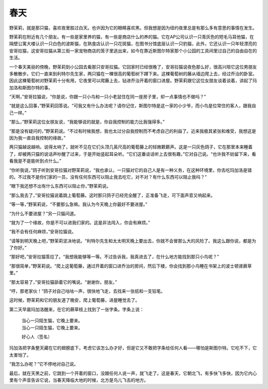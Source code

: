 春天
====

野茉莉，就是那只猫，喜欢夜里胜过白天。也许因为它的眼睛喜欢黑。但我想是因为纽约夜里总是有那么多有意思的事情在发生。

野茉莉在附近有几个朋友。有一些是家里养的猫，有一些是商店什么的养的猫。它在AP公司认识一只青灰色的短毛马耳他猫，在隔壁公寓大楼认识一只白色的波斯猫，在熟食店认识一只花斑猫，在图书分馆底层认识一只豹猫，此外，它还认识一只年轻漂亮的安哥拉猫，这安哥拉猫从第三街一家宠物商店的笼子里逃出来，如今在靠近斯图尔特家那个小公园的工具间里过自己的自由自在的生活。

一个春天美丽的傍晚，野茉莉到小公园去看那只安哥拉猫。它回家时已经很晚了，安哥拉猫说夜色那么好，很高兴陪它这位男朋友多散散步。它们一直来到利特尔先生家，两只猫在一棵很高的葡萄树下蹲下来。这棵葡萄树的藤从墙边爬上去，经过乔治的卧室。因此这棵葡萄树对野茉莉十分有用，它夜里可以爬藤上去，钻进乔治开着的窗口进屋。野茉莉跟它这位女朋友谈着谈着，讲起了玛加洛和斯图尔特的事。

“天啊，”安哥拉猫说，“你是说，你跟一只小鸟和一只小老鼠住在同一座房子里，却一点事情也不做吗？”

“就是这么回事，”野茉莉回答说。“可我又有什么办法呢？请你记住，斯图尔特是这一家的小少爷，而小鸟是位常住的客人，跟我自己一样。”

“那么，”野茉莉这位女朋友说，“我能够说的就是，你自我控制的能力比我强得多。”

“那是没有疑问的，”野茉莉说。“不过有时候我想，我也太过分自我控制而不考虑自己的利益了。近来我极其紧张和难受，我想这是因为我一直自我控制的缘故。”

两只猫越说越响，说得太响了，就听不见在它们头顶几英尺高的葡萄藤上的轻微簌簌声。这是一只灰色鸽子，它在那里本来睡着了，却被两只猫的说话声吵醒了过来，于是开始竖起耳朵听。“它们这番谈话听上去很有趣，”它对自己说。“也许我不妨留下来，看看我是不是能听到点什么。”

“你听我说，”鸽子听到安哥拉猫对野茉莉说，“我也承认，一只猫对它的自己人是有一种义务，在这种环境里，你去吃玛加洛是错的。不过我不是你们家的一员，没有任何东西可以阻止我去吃它，对不对？有什么东西可以阻止我吗？”

“眼下我还想不出有什么东西可以阻止你，”野茉莉说。

“那么我去了，”安哥拉猫说着跳上葡萄藤。这时那只鸽子已经完全醒了，正准备飞走，可下面声音又响起来。

“等一等，”野茉莉说，“不要那么急嘛。我认为今天晚上你最好不要进屋。”

“为什么不要进屋？”另一只猫问道。

“就为了一个缘故，你是不可以进我们家的。这是非法闯入，你会有麻烦。”

“我不会有任何麻烦，”安哥拉猫说。

“请等到明天晚上吧，”野茉莉坚决地说。“利特尔先生和太太明天晚上要出去，你就不会冒那么大的风险了。我这么跟你说，都是为了你好。”

“那好吧，”安哥拉猫答应了。“我想我能够等一等。不过告诉我，我真进去了，在什么地方能找到那只小鸟呢？”

“那很简单，”野茉莉说。“爬上这葡萄藤，通过开着的窗口进乔治的房间，然后下楼，你会找到那小鸟睡在书架上的波士顿肾蕨草里。”

“那太容易了，”安哥拉猫舔着它的嘴说。“谢谢你，朋友。”

“哼，那老家伙！”鸽子对自己咕咕一声，很快地飞走，去找来一张纸和一支铅笔。

这时候，野茉莉和它的朋友道了晚安，爬上葡萄藤，进屋睡觉去了。

第二天早晨玛加洛醒来，在它的蕨草枝上找到了一张字条。字条上说：

    | 当心一只陌生猫，它晚上要来。
    | 当心一只陌生猫，它晚上要来。

    好心人（签名）

玛加洛把字条整天藏在它的翅膀底下，考虑它该怎么办才好，但是它又不敢把字条给任何人看——哪怕是斯图尔特。它吃不下，它太害怕了。

“我怎么办呢？”它不停地对自己说。

最后，就在天黑之前，它跳到一个开着的窗口，没跟任何人说一声，就飞走了。这是春天，它朝北飞，有多快飞多快，因为它内心里有个声音告诉它说，当春天降临大地的时候，北方是鸟儿飞去的地方。
